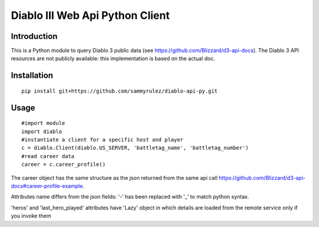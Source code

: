 ================================
Diablo III Web Api Python Client
================================

.. image:: https://secure.travis-ci.org/sammyrulez/diablo-api-py.png?branch=master

Introduction
============
This is a Python module to query Diablo 3 public data (see https://github.com/Blizzard/d3-api-docs).
The Diablo 3 API resources are not publicly available: this implementation is based on the actual doc.


Installation
============

::

    pip install git+https://github.com/sammyrulez/diablo-api-py.git

Usage
=====

::

    #import module
    import diablo
    #instantiate a client for a specific host and player
    c = diablo.Client(diablo.US_SERVER, 'battletag_name', 'battletag_number')
    #read career data
    career = c.career_profile()

The career object has the same structure as the json returned from the same api call https://github.com/Blizzard/d3-api-docs#career-profile-example.

Attributes name differs from the json fields: '-' has been replaced with '_' to match python syntax.

'heros' and 'last_hero_played' attributes have 'Lazy' object in which details are loaded from the remote service only if you invoke them
